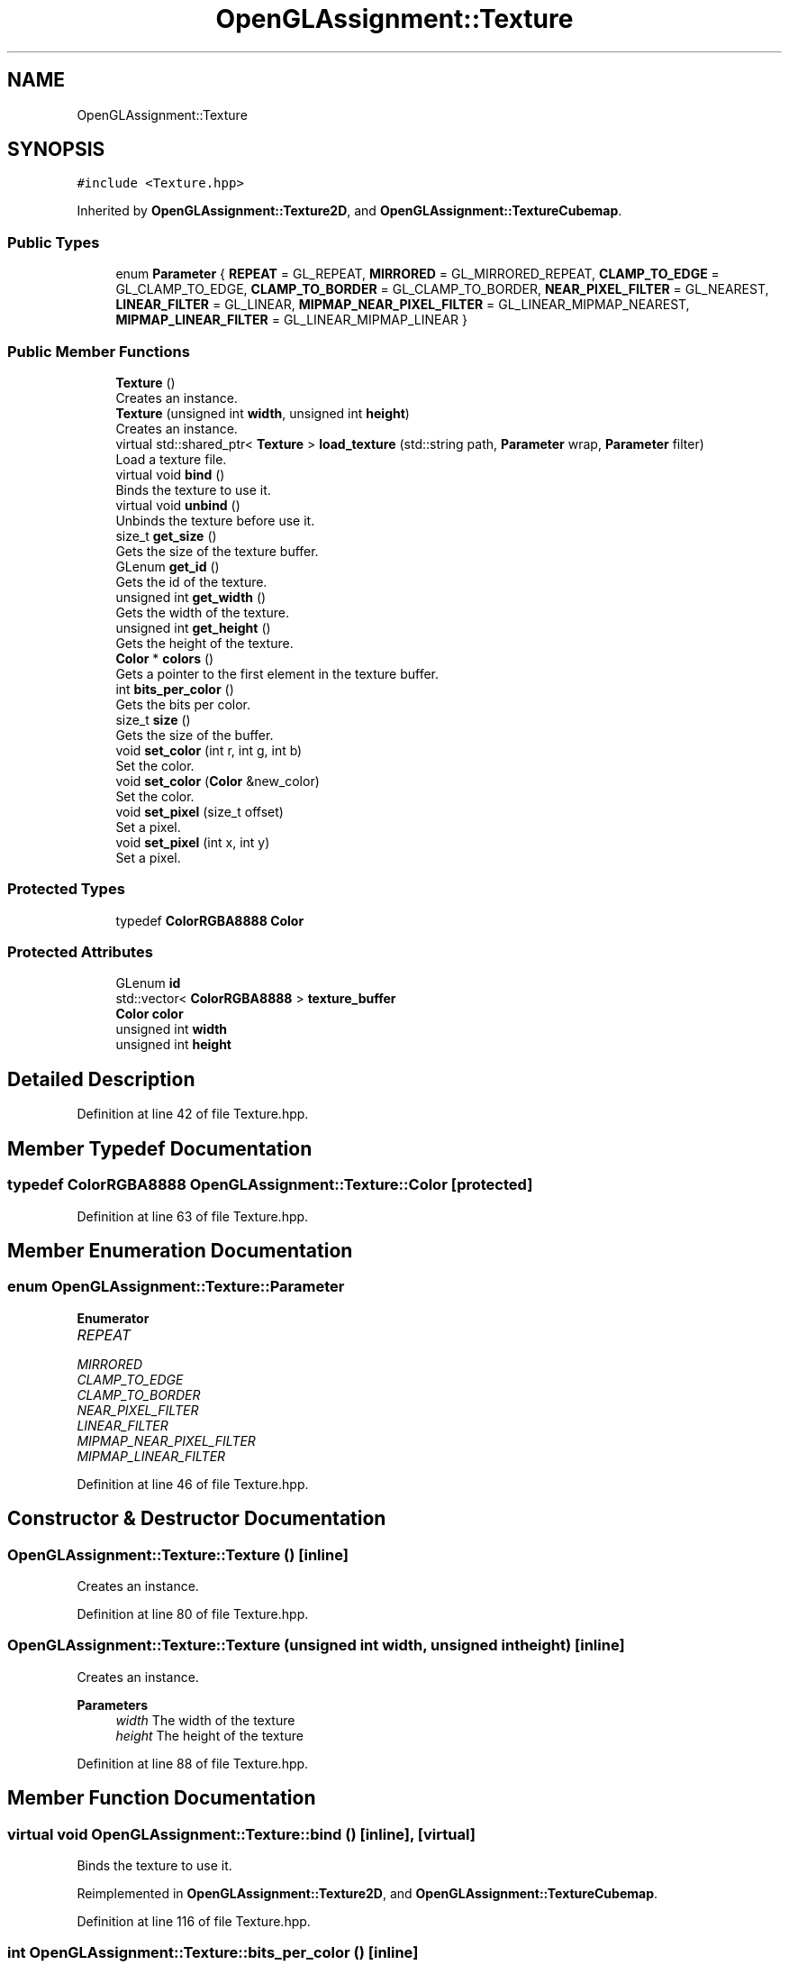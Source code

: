 .TH "OpenGLAssignment::Texture" 3 "Sun May 24 2020" "Jesús Fermín Villar Ramírez | OpenGLAssignment" \" -*- nroff -*-
.ad l
.nh
.SH NAME
OpenGLAssignment::Texture
.SH SYNOPSIS
.br
.PP
.PP
\fC#include <Texture\&.hpp>\fP
.PP
Inherited by \fBOpenGLAssignment::Texture2D\fP, and \fBOpenGLAssignment::TextureCubemap\fP\&.
.SS "Public Types"

.in +1c
.ti -1c
.RI "enum \fBParameter\fP { \fBREPEAT\fP = GL_REPEAT, \fBMIRRORED\fP = GL_MIRRORED_REPEAT, \fBCLAMP_TO_EDGE\fP = GL_CLAMP_TO_EDGE, \fBCLAMP_TO_BORDER\fP = GL_CLAMP_TO_BORDER, \fBNEAR_PIXEL_FILTER\fP = GL_NEAREST, \fBLINEAR_FILTER\fP = GL_LINEAR, \fBMIPMAP_NEAR_PIXEL_FILTER\fP = GL_LINEAR_MIPMAP_NEAREST, \fBMIPMAP_LINEAR_FILTER\fP = GL_LINEAR_MIPMAP_LINEAR }"
.br
.in -1c
.SS "Public Member Functions"

.in +1c
.ti -1c
.RI "\fBTexture\fP ()"
.br
.RI "Creates an instance\&. "
.ti -1c
.RI "\fBTexture\fP (unsigned int \fBwidth\fP, unsigned int \fBheight\fP)"
.br
.RI "Creates an instance\&. "
.ti -1c
.RI "virtual std::shared_ptr< \fBTexture\fP > \fBload_texture\fP (std::string path, \fBParameter\fP wrap, \fBParameter\fP filter)"
.br
.RI "Load a texture file\&. "
.ti -1c
.RI "virtual void \fBbind\fP ()"
.br
.RI "Binds the texture to use it\&. "
.ti -1c
.RI "virtual void \fBunbind\fP ()"
.br
.RI "Unbinds the texture before use it\&. "
.ti -1c
.RI "size_t \fBget_size\fP ()"
.br
.RI "Gets the size of the texture buffer\&. "
.ti -1c
.RI "GLenum \fBget_id\fP ()"
.br
.RI "Gets the id of the texture\&. "
.ti -1c
.RI "unsigned int \fBget_width\fP ()"
.br
.RI "Gets the width of the texture\&. "
.ti -1c
.RI "unsigned int \fBget_height\fP ()"
.br
.RI "Gets the height of the texture\&. "
.ti -1c
.RI "\fBColor\fP * \fBcolors\fP ()"
.br
.RI "Gets a pointer to the first element in the texture buffer\&. "
.ti -1c
.RI "int \fBbits_per_color\fP ()"
.br
.RI "Gets the bits per color\&. "
.ti -1c
.RI "size_t \fBsize\fP ()"
.br
.RI "Gets the size of the buffer\&. "
.ti -1c
.RI "void \fBset_color\fP (int r, int g, int b)"
.br
.RI "Set the color\&. "
.ti -1c
.RI "void \fBset_color\fP (\fBColor\fP &new_color)"
.br
.RI "Set the color\&. "
.ti -1c
.RI "void \fBset_pixel\fP (size_t offset)"
.br
.RI "Set a pixel\&. "
.ti -1c
.RI "void \fBset_pixel\fP (int x, int y)"
.br
.RI "Set a pixel\&. "
.in -1c
.SS "Protected Types"

.in +1c
.ti -1c
.RI "typedef \fBColorRGBA8888\fP \fBColor\fP"
.br
.in -1c
.SS "Protected Attributes"

.in +1c
.ti -1c
.RI "GLenum \fBid\fP"
.br
.ti -1c
.RI "std::vector< \fBColorRGBA8888\fP > \fBtexture_buffer\fP"
.br
.ti -1c
.RI "\fBColor\fP \fBcolor\fP"
.br
.ti -1c
.RI "unsigned int \fBwidth\fP"
.br
.ti -1c
.RI "unsigned int \fBheight\fP"
.br
.in -1c
.SH "Detailed Description"
.PP 
Definition at line 42 of file Texture\&.hpp\&.
.SH "Member Typedef Documentation"
.PP 
.SS "typedef \fBColorRGBA8888\fP \fBOpenGLAssignment::Texture::Color\fP\fC [protected]\fP"

.PP
Definition at line 63 of file Texture\&.hpp\&.
.SH "Member Enumeration Documentation"
.PP 
.SS "enum \fBOpenGLAssignment::Texture::Parameter\fP"

.PP
\fBEnumerator\fP
.in +1c
.TP
\fB\fIREPEAT \fP\fP
.TP
\fB\fIMIRRORED \fP\fP
.TP
\fB\fICLAMP_TO_EDGE \fP\fP
.TP
\fB\fICLAMP_TO_BORDER \fP\fP
.TP
\fB\fINEAR_PIXEL_FILTER \fP\fP
.TP
\fB\fILINEAR_FILTER \fP\fP
.TP
\fB\fIMIPMAP_NEAR_PIXEL_FILTER \fP\fP
.TP
\fB\fIMIPMAP_LINEAR_FILTER \fP\fP
.PP
Definition at line 46 of file Texture\&.hpp\&.
.SH "Constructor & Destructor Documentation"
.PP 
.SS "OpenGLAssignment::Texture::Texture ()\fC [inline]\fP"

.PP
Creates an instance\&. 
.PP
Definition at line 80 of file Texture\&.hpp\&.
.SS "OpenGLAssignment::Texture::Texture (unsigned int width, unsigned int height)\fC [inline]\fP"

.PP
Creates an instance\&. 
.PP
\fBParameters\fP
.RS 4
\fIwidth\fP The width of the texture 
.br
\fIheight\fP The height of the texture 
.RE
.PP

.PP
Definition at line 88 of file Texture\&.hpp\&.
.SH "Member Function Documentation"
.PP 
.SS "virtual void OpenGLAssignment::Texture::bind ()\fC [inline]\fP, \fC [virtual]\fP"

.PP
Binds the texture to use it\&. 
.PP
Reimplemented in \fBOpenGLAssignment::Texture2D\fP, and \fBOpenGLAssignment::TextureCubemap\fP\&.
.PP
Definition at line 116 of file Texture\&.hpp\&.
.SS "int OpenGLAssignment::Texture::bits_per_color ()\fC [inline]\fP"

.PP
Gets the bits per color\&. 
.PP
\fBReturns\fP
.RS 4
The bits per color 
.RE
.PP

.PP
Definition at line 174 of file Texture\&.hpp\&.
.SS "\fBColor\fP* OpenGLAssignment::Texture::colors ()\fC [inline]\fP"

.PP
Gets a pointer to the first element in the texture buffer\&. 
.PP
\fBReturns\fP
.RS 4
A pointer to the first elemen in buffer 
.RE
.PP

.PP
Definition at line 165 of file Texture\&.hpp\&.
.SS "unsigned int OpenGLAssignment::Texture::get_height ()\fC [inline]\fP"

.PP
Gets the height of the texture\&. 
.PP
\fBReturns\fP
.RS 4
The height of the texture 
.RE
.PP

.PP
Definition at line 154 of file Texture\&.hpp\&.
.SS "GLenum OpenGLAssignment::Texture::get_id ()\fC [inline]\fP"

.PP
Gets the id of the texture\&. 
.PP
\fBReturns\fP
.RS 4
The id 
.RE
.PP

.PP
Definition at line 136 of file Texture\&.hpp\&.
.SS "size_t OpenGLAssignment::Texture::get_size ()\fC [inline]\fP"

.PP
Gets the size of the texture buffer\&. 
.PP
\fBReturns\fP
.RS 4
The texture buffer size 
.RE
.PP

.PP
Definition at line 127 of file Texture\&.hpp\&.
.SS "unsigned int OpenGLAssignment::Texture::get_width ()\fC [inline]\fP"

.PP
Gets the width of the texture\&. 
.PP
\fBReturns\fP
.RS 4
The texture width 
.RE
.PP

.PP
Definition at line 145 of file Texture\&.hpp\&.
.SS "virtual std::shared_ptr<\fBTexture\fP> OpenGLAssignment::Texture::load_texture (std::string path, \fBParameter\fP wrap, \fBParameter\fP filter)\fC [inline]\fP, \fC [virtual]\fP"

.PP
Load a texture file\&. 
.PP
\fBParameters\fP
.RS 4
\fIpath\fP The path of the file 
.br
\fIwrap\fP The wrap parameter 
.br
\fIfilter\fP The filter parameter 
.RE
.PP
\fBReturns\fP
.RS 4
The texture 
.RE
.PP

.PP
Reimplemented in \fBOpenGLAssignment::Texture2D\fP\&.
.PP
Definition at line 104 of file Texture\&.hpp\&.
.SS "void OpenGLAssignment::Texture::set_color (\fBColor\fP & new_color)\fC [inline]\fP"

.PP
Set the color\&. 
.PP
\fBParameters\fP
.RS 4
\fInew_color\fP The color to set 
.RE
.PP

.PP
Definition at line 206 of file Texture\&.hpp\&.
.SS "void OpenGLAssignment::Texture::set_color (int r, int g, int b)\fC [inline]\fP"

.PP
Set the color\&. 
.PP
\fBParameters\fP
.RS 4
\fIr\fP The r component to set 
.br
\fIg\fP The g component to set 
.br
\fIb\fP The b component to set 
.RE
.PP

.PP
Definition at line 194 of file Texture\&.hpp\&.
.SS "void OpenGLAssignment::Texture::set_pixel (int x, int y)\fC [inline]\fP"

.PP
Set a pixel\&. 
.PP
\fBParameters\fP
.RS 4
\fIx\fP The x coordinate of the pixel 
.br
\fIy\fP The y coordinate of the pixel 
.RE
.PP

.PP
Definition at line 225 of file Texture\&.hpp\&.
.SS "void OpenGLAssignment::Texture::set_pixel (size_t offset)\fC [inline]\fP"

.PP
Set a pixel\&. 
.PP
\fBParameters\fP
.RS 4
\fIoffset\fP The pixel 
.RE
.PP

.PP
Definition at line 215 of file Texture\&.hpp\&.
.SS "size_t OpenGLAssignment::Texture::size ()\fC [inline]\fP"

.PP
Gets the size of the buffer\&. 
.PP
\fBReturns\fP
.RS 4
The size of the buffer 
.RE
.PP

.PP
Definition at line 183 of file Texture\&.hpp\&.
.SS "virtual void OpenGLAssignment::Texture::unbind ()\fC [inline]\fP, \fC [virtual]\fP"

.PP
Unbinds the texture before use it\&. 
.PP
Reimplemented in \fBOpenGLAssignment::Texture2D\fP, and \fBOpenGLAssignment::TextureCubemap\fP\&.
.PP
Definition at line 121 of file Texture\&.hpp\&.
.SH "Member Data Documentation"
.PP 
.SS "\fBColor\fP OpenGLAssignment::Texture::color\fC [protected]\fP"

.PP
Definition at line 69 of file Texture\&.hpp\&.
.SS "unsigned int OpenGLAssignment::Texture::height\fC [protected]\fP"

.PP
Definition at line 73 of file Texture\&.hpp\&.
.SS "GLenum OpenGLAssignment::Texture::id\fC [protected]\fP"

.PP
Definition at line 65 of file Texture\&.hpp\&.
.SS "std::vector<\fBColorRGBA8888\fP> OpenGLAssignment::Texture::texture_buffer\fC [protected]\fP"

.PP
Definition at line 67 of file Texture\&.hpp\&.
.SS "unsigned int OpenGLAssignment::Texture::width\fC [protected]\fP"

.PP
Definition at line 71 of file Texture\&.hpp\&.

.SH "Author"
.PP 
Generated automatically by Doxygen for Jesús Fermín Villar Ramírez | OpenGLAssignment from the source code\&.
